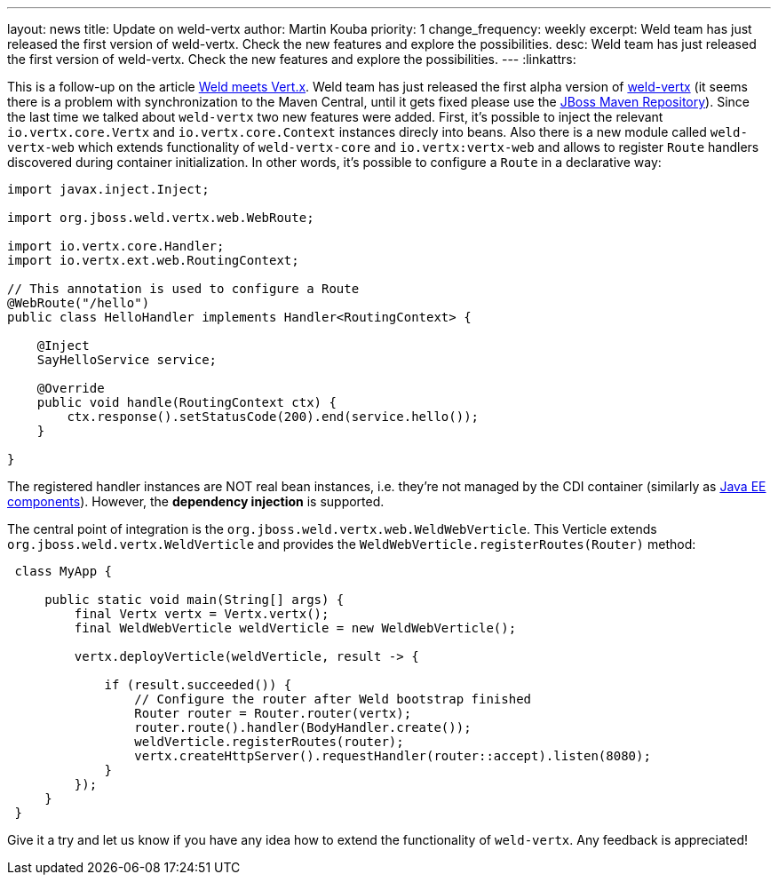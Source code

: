 ---
layout: news
title: Update on weld-vertx
author: Martin Kouba
priority: 1
change_frequency: weekly
excerpt: Weld team has just released the first version of weld-vertx. Check the new features and explore the possibilities.
desc: Weld team has just released the first version of weld-vertx. Check the new features and explore the possibilities.
---
:linkattrs:

This is a follow-up on the article link:/news/2016/04/11/weld-meets-vertx/[Weld meets Vert.x, window="_blank"].
Weld team has just released the first alpha version of https://github.com/weld/weld-vertx[weld-vertx, window="_blank"] (it seems there is a problem with synchronization to the Maven Central, until it gets fixed please use the https://developer.jboss.org/wiki/MavenRepository[JBoss Maven Repository, window="_blank"]).
Since the last time we talked about `weld-vertx` two new features were added.
First, it's possible to inject the relevant `io.vertx.core.Vertx` and `io.vertx.core.Context` instances direcly into beans.
Also there is a new module called `weld-vertx-web` which extends functionality of `weld-vertx-core` and `io.vertx:vertx-web` and allows to register `Route` handlers discovered during container initialization.
In other words, it's possible to configure a `Route` in a declarative way:

[source,java]
----
import javax.inject.Inject;

import org.jboss.weld.vertx.web.WebRoute;

import io.vertx.core.Handler;
import io.vertx.ext.web.RoutingContext;

// This annotation is used to configure a Route
@WebRoute("/hello")
public class HelloHandler implements Handler<RoutingContext> {

    @Inject
    SayHelloService service;

    @Override
    public void handle(RoutingContext ctx) {
        ctx.response().setStatusCode(200).end(service.hello());
    }

}
----

The registered handler instances are NOT real bean instances, i.e. they're not managed by the CDI container (similarly as http://docs.jboss.org/cdi/spec/1.2/cdi-spec.html#javaee_components[Java EE components]).
However, the **dependency injection** is supported.


The central point of integration is the `org.jboss.weld.vertx.web.WeldWebVerticle`.
This Verticle extends `org.jboss.weld.vertx.WeldVerticle` and provides the `WeldWebVerticle.registerRoutes(Router)` method:

[source,java]
----
 class MyApp {

     public static void main(String[] args) {
         final Vertx vertx = Vertx.vertx();
         final WeldWebVerticle weldVerticle = new WeldWebVerticle();

         vertx.deployVerticle(weldVerticle, result -> {

             if (result.succeeded()) {
                 // Configure the router after Weld bootstrap finished
                 Router router = Router.router(vertx);
                 router.route().handler(BodyHandler.create());
                 weldVerticle.registerRoutes(router);
                 vertx.createHttpServer().requestHandler(router::accept).listen(8080);
             }
         });
     }
 }
----

Give it a try and let us know if you have any idea how to extend the functionality of `weld-vertx`.
Any feedback is appreciated!
